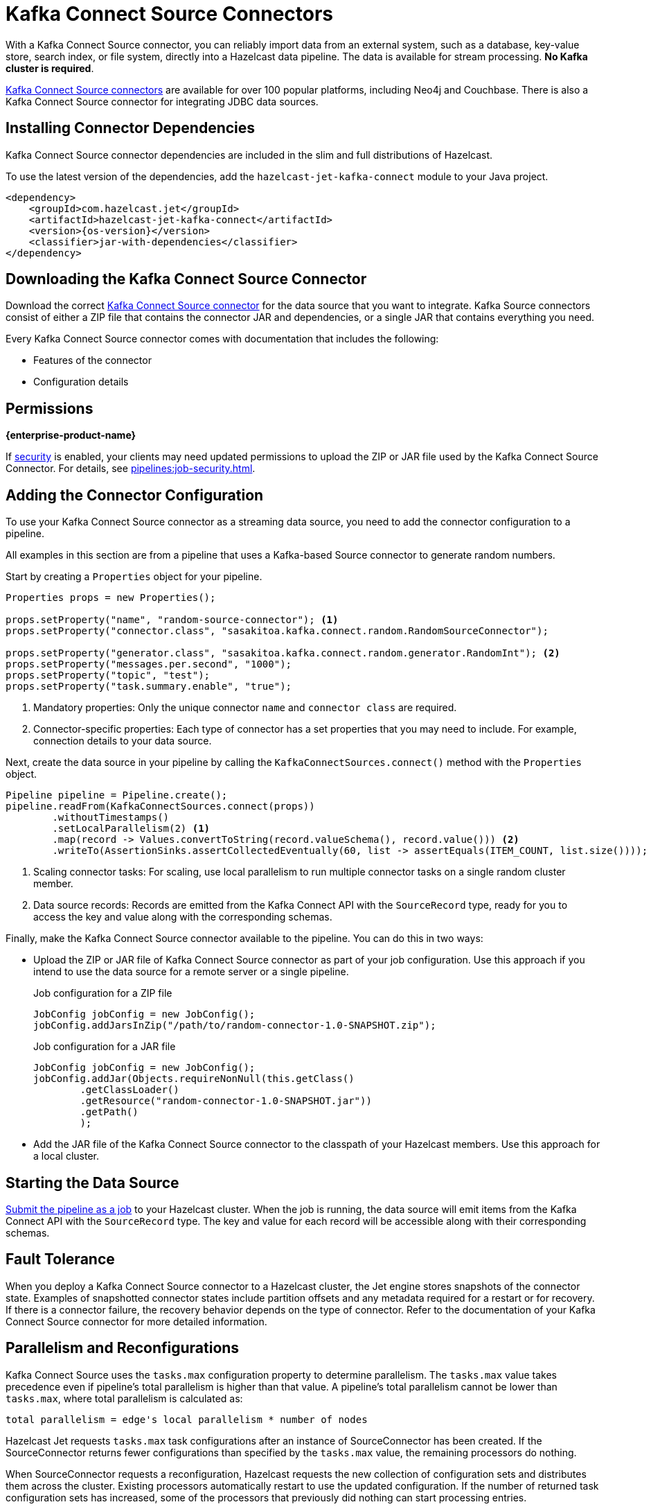 = Kafka Connect Source Connectors
:description: pass:q[With a Kafka Connect Source connector, you can reliably import data from an external system, such as a database, key-value store, search index, or file system, directly into a Hazelcast data pipeline. The data is available for stream processing. *No Kafka cluster is required*.]
:page-beta: false

{description}

link:https://www.confluent.io/hub/[Kafka Connect Source connectors] are available for over 100 popular platforms, including Neo4j and Couchbase. There is also a Kafka Connect Source connector for integrating JDBC data sources.

== Installing Connector Dependencies

Kafka Connect Source connector dependencies are included in the slim and full distributions of Hazelcast.

To use the latest version of the dependencies, add the `hazelcast-jet-kafka-connect` module to your Java project.

--
[source,xml,subs="attributes+"]
----
<dependency>
    <groupId>com.hazelcast.jet</groupId>
    <artifactId>hazelcast-jet-kafka-connect</artifactId>
    <version>{os-version}</version>
    <classifier>jar-with-dependencies</classifier>
</dependency>
----
--

== Downloading the Kafka Connect Source Connector

Download the correct link:https://www.confluent.io/hub/[Kafka Connect Source connector] for the data source that you want to integrate. Kafka Source connectors consist of either a ZIP file that contains the connector JAR and dependencies, or a single JAR that contains everything you need. 

Every Kafka Connect Source connector comes with documentation that includes the following:

- Features of the connector
- Configuration details

== Permissions
[.enterprise]*{enterprise-product-name}*

If xref:security:enable-security.adoc[security] is enabled, your clients may need updated permissions to upload the ZIP or JAR file used by the Kafka Connect Source Connector. For details, see xref:pipelines:job-security.adoc[].

== Adding the Connector Configuration

To use your Kafka Connect Source connector as a streaming data source, you need to add the connector configuration to a pipeline.

All examples in this section are from a pipeline that uses a Kafka-based Source connector to generate random numbers.

Start by creating a `Properties` object for your pipeline.

```java
Properties props = new Properties();

props.setProperty("name", "random-source-connector"); <1>
props.setProperty("connector.class", "sasakitoa.kafka.connect.random.RandomSourceConnector");

props.setProperty("generator.class", "sasakitoa.kafka.connect.random.generator.RandomInt"); <2>
props.setProperty("messages.per.second", "1000");
props.setProperty("topic", "test");
props.setProperty("task.summary.enable", "true");
```

<1> Mandatory properties: Only the unique connector `name` and `connector class` are required.
<2> Connector-specific properties: Each type of connector has a set properties that you may need to include. For example, connection details to your data source.

Next, create the data source in your pipeline by calling the `KafkaConnectSources.connect()` method with the `Properties` object.

```java
Pipeline pipeline = Pipeline.create();
pipeline.readFrom(KafkaConnectSources.connect(props))
        .withoutTimestamps()
        .setLocalParallelism(2) <1>
        .map(record -> Values.convertToString(record.valueSchema(), record.value())) <2>
        .writeTo(AssertionSinks.assertCollectedEventually(60, list -> assertEquals(ITEM_COUNT, list.size())));
```
<1> Scaling connector tasks: For scaling, use local parallelism to run multiple connector tasks on a single random cluster member. 
<2> Data source records: Records are emitted from the Kafka Connect API with the `SourceRecord` type, ready for you to access the key and value along with the corresponding schemas. 

Finally, make the Kafka Connect Source connector available to the pipeline. You can do this in two ways:

- Upload the ZIP or JAR file of Kafka Connect Source connector as part of your job configuration. Use this approach if you intend to use the data source for a remote server or a single pipeline.

+
.Job configuration for a ZIP file
```java

JobConfig jobConfig = new JobConfig();
jobConfig.addJarsInZip("/path/to/random-connector-1.0-SNAPSHOT.zip");
```
+
.Job configuration for a JAR file
```java

JobConfig jobConfig = new JobConfig();
jobConfig.addJar(Objects.requireNonNull(this.getClass()
        .getClassLoader()
        .getResource("random-connector-1.0-SNAPSHOT.jar"))
        .getPath()
        );
```

- Add the JAR file of the Kafka Connect Source connector to the classpath of your Hazelcast members. Use this approach for a local cluster.

== Starting the Data Source

xref:pipelines:submitting-jobs.adoc#submitting-a-job-using-a-java-client-or-embedded-mode[Submit the pipeline as a job] to your Hazelcast cluster. When the job is running, the data source will emit items from the Kafka Connect API with the `SourceRecord` type. The key and value for each record will be accessible along with their corresponding schemas.

== Fault Tolerance

When you deploy a Kafka Connect Source connector to a Hazelcast cluster, the Jet engine stores snapshots of the connector state.
Examples of snapshotted connector states include partition offsets and any metadata required for a restart or for recovery. If there is a connector failure, the recovery behavior depends on the type of connector. Refer to the documentation of your Kafka Connect Source connector for more detailed information.

== Parallelism and Reconfigurations

Kafka Connect Source uses the `tasks.max` configuration property to determine parallelism.
The `tasks.max` value takes precedence even if pipeline's total parallelism is higher than that value.
A pipeline's total parallelism cannot be lower than `tasks.max`, where total parallelism is calculated as:
```
total parallelism = edge's local parallelism * number of nodes
```

Hazelcast Jet requests `tasks.max` task configurations after an instance of SourceConnector has been created. If the
SourceConnector returns fewer configurations than specified by the `tasks.max` value, the remaining processors do nothing.

When SourceConnector requests a reconfiguration, Hazelcast requests the new collection of configuration sets and distributes them across the cluster.
Existing processors automatically restart to use the updated configuration. If the number of returned task configuration sets
has increased, some of the processors that previously did nothing can start processing entries.
